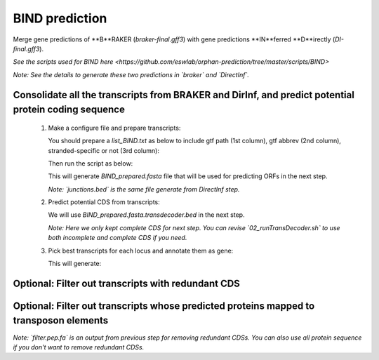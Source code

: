 BIND prediction
=================

Merge gene predictions of **B**RAKER (`braker-final.gff3`) with gene predictions **IN**ferred **D**irectly (`DI-final.gff3`).

`See the scripts used for BIND here <https://github.com/eswlab/orphan-prediction/tree/master/scripts/BIND>`

*Note: See the details to generate these two predictions in `braker` and `DirectInf`.*

Consolidate all the transcripts from BRAKER and DirInf, and predict potential protein coding sequence
------------------------------------------------------------------------------------------------------

  1. Make a configure file and prepare transcripts:

     You should prepare a `list_BIND.txt` as below to include gtf path (1st column), gtf abbrev (2nd column), stranded-specific or not (3rd column):

     .. code-block:: bash
         :linenos:

         braker-final.gff3    br    False
         DI-final.gff3 DI     False

     Then run the script as below:

     .. code-block:: bash
         :linenos:

         ./01_runMikado_round1.sh TAIR10_chr_all.fas junctions.bed list_BIND.txt BIND


     This will generate `BIND_prepared.fasta` file that will be used for predicting ORFs in the next step.

     *Note: `junctions.bed` is the same file generate from DirectInf step.*

  2. Predict potential CDS from transcripts:

     .. code-block:: bash
         :linenos:

         ./02_runTransDecoder.sh BIND_prepared.fasta

     We will use `BIND_prepared.fasta.transdecoder.bed` in the next step.

     *Note: Here we only kept complete CDS for next step. You can revise `02_runTransDecoder.sh` to use both incomplete and complete CDS if you need.*

  3. Pick best transcripts for each locus and annotate them as gene:

     .. code-block:: bash
         :linenos:

         ./03_runMikado_round2.sh BIND_prepared.fasta.transdecoder.bed BIND

     This will generate:

     .. code-block:: bash
         :linenos:

         mikado.metrics.tsv
         mikado.scores.tsv
         BIND.loci.gff3


Optional: Filter out transcripts with redundant CDS
----------------------------------------------------

.. code-block:: bash
    :linenos:

    ./04_rm_redundance.sh BIND.loci.gff3 TAIR10_chr_all.fas


Optional: Filter out transcripts whose predicted proteins mapped to transposon elements
----------------------------------------------------------------------------------------

.. code-block:: bash
    :linenos:

   ./05_TEsorter.sh filter.pep.fa BIND.loci.gff3


*Note: `filter.pep.fa` is an output from previous step for removing redundant CDSs. You can also use all protein sequence if you don't want to remove redundant CDSs.*
